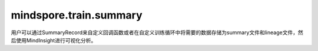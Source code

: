 mindspore.train.summary
========================

用户可以通过SummaryRecord来自定义回调函数或者在自定义训练循环中将需要的数据存储为summary文件和lineage文件，然后使用MindInsight进行可视化分析。

.. py:class:: mindspore.train.summary.SummaryRecord(log_dir, file_prefix='events', file_suffix='_MS', network=None, max_file_size=None, raise_exception=False, export_options=None)

    SummaryRecord用于记录summary数据和lineage数据。

    该API将在一个指定的目录中创建summary文件和lineage文件，并将数据写入文件。

    它通过执行 `record` 方法将数据写入文件。除了通过定义summary算子记录从网络获取的数据外，SummaryRecord还支持记录其他数据，这些数据可以通过调用 `add_value` 添加。

    .. note::
        - 确保在最后关闭SummaryRecord，否则进程不会退出。请参阅下面的示例部分，了解如何用两种方式正确关闭SummaryRecord。
        - 每次只允许一个SummaryRecord实例，否则会导致数据写入异常。
        - SummaryRecord仅支持Linux系统。

    **参数：**

        - **log_dir** (str)：`log_dir` 是用来保存summary的目录。

        - **file_prefix** (str)：文件的前缀。默认值：events。

        - **file_suffix** (str)：文件的后缀。默认值：_MS。

        - **network** (Cell)：通过网络获取用于保存图形summary的管道。默认值：None。

        - **max_file_size** (int, optional)：可写入磁盘的每个文件的最大大小（以字节为单位）。例如，如果不大于4GB，则设置 `max_file_size=4*1024**3` 。默认值：None，表示无限制。
        
        - **raise_exception** (bool, 可选)：设置在记录数据中发生RuntimeError或OSError异常时是否抛出异常。默认值：False，表示打印错误日志，不抛出异常。
        
        - **export_options** (Union[None, dict])：可以将保存在summary中的数据导出，并使用字典自定义所需的数据和文件格式。注：导出的文件大小不受 `max_file_size` 的限制。例如，您可以设置{'tensor_format':'npy'}将Tensor导出为NPY文件。支持控制的数据如下所示。默认值：None，表示不导出数据。
            
            - **tensor_format** (Union[str, None])：自定义导出的Tensor的格式。支持["npy", None]。默认值：None，表示不导出Tensor。
                
                - **npy**：将Tensor导出为NPY文件。

    **异常：**

        - **TypeError：** 参数类型不正确。
        - **RuntimeError** ：运行时错误。
        - **OSError：** 系统错误。

    **样例：**

    .. code-block::

        >>> from mindspore.train.summary import SummaryRecord
        >>> if __name__ == '__main__':
        ...     # 在with语句中使用以自动关闭
        ...     with SummaryRecord(log_dir="./summary_dir") as summary_record:
        ...         pass
        ...
        ...     # 在try .. finally .. 语句中使用以确保关闭
        ...     try:
        ...         summary_record = SummaryRecord(log_dir="./summary_dir")
        ...     finally:
        ...         summary_record.close()
    

    .. py:method:: add_value(plugin, name, value)

        添加稍后记录的值。

        **参数：**

            - **plugin** (str)：数据类型标签。
            - **name** (str)：数据名称。
            - **value** (Union[Tensor, GraphProto, TrainLineage, EvaluationLineage, DatasetGraph, UserDefinedInfo])： 待存储的值。

                - 当plugin为"graph"时，参数值的数据类型应为"GraphProto"对象。具体详情，请参见 mindspore/ccsrc/anf_ir.proto。
                - 当plugin为"scalar"、"image"、"tensor"或"histogram"时，参数值的数据类型应为"Tensor"对象。
                - 当plugin为"train_lineage"时，参数值的数据类型应为"TrainLineage"对象。具体详情，请参见 mindspore/ccsrc/lineage.proto。
                - 当plugin为"eval_lineage"时，参数值的数据类型应为"EvaluationLineage"对象。具体详情，请参见 mindspore/ccsrc/lineage.proto。
                - 当plugin为"dataset_graph"时，参数值的数据类型应为"DatasetGraph"对象。具体详情，请参见 mindspore/ccsrc/lineage.proto。
                - 当plugin为"custom_lineage_data"时，参数值的数据类型应为"UserDefinedInfo"对象。具体详情，请参见 mindspore/ccsrc/lineage.proto。
                - 当plugin为"explainer"时，参数值的数据类型应为"Explain"对象。具体详情，请参见 mindspore/ccsrc/summary.proto。
        
        **异常：**

            - **ValueError：** 参数值无效。

            - **TypeError：** 参数类型错误。

        **样例：**
    
            .. code-block::

                >>> from mindspore import Tensor
                >>> from mindspore.train.summary import SummaryRecord
                >>> if __name__ == '__main__':
                ...     with SummaryRecord(log_dir="./summary_dir", file_prefix="xx_", file_suffix="_yy") as summary_record:
                ...         summary_record.add_value('scalar', 'loss', Tensor(0.1))
        

    .. py:method:: close()

        将所有事件持久化并关闭SummaryRecord。请使用with语句或try…finally语句进行自动关闭。

        **样例：**
    
            .. code-block::

                >>> from mindspore.train.summary import SummaryRecord
                >>> if __name__ == '__main__':
                ...     try:
                ...         summary_record = SummaryRecord(log_dir="./summary_dir")
                ...     finally:
                ...         summary_record.close()
            

    .. py:method:: flush()

        将事件文件持久化到磁盘。

        调用该函数以确保所有挂起事件都已写入到磁盘。

        **样例：**
    
            .. code-block::

                >>> from mindspore.train.summary import SummaryRecord
                >>> if __name__ == '__main__':
                ...     with SummaryRecord(log_dir="./summary_dir", file_prefix="xx_", file_suffix="_yy") as summary_record:
                ...         summary_record.flush()
        

    .. py:method:: log_dir
        :property:

        获取日志文件的完整路径。

        **返回：**

            str，日志文件的完整路径。

        **样例：**
    
            .. code-block::

                >>> from mindspore.train.summary import SummaryRecord
                >>> if __name__ == '__main__':
                ...     with SummaryRecord(log_dir="./summary_dir", file_prefix="xx_", file_suffix="_yy") as summary_record:
                ...         log_dir = summary_record.log_dir
        

    .. py:method:: record(step, train_network=None, plugin_filter=None)

        记录summary。

        **参数：**

            - **step** (int)：表示训练step的编号。
            - **train_network** (Cell)：表示用于保存图形的备用网络。默认值：None，表示当原始网络图为None时，不保存图形summary。
            - **plugin_filter** (Optional[Callable[[str], bool]])：过滤器函数，用于通过返回False来过滤正在写入的插件。默认值：None。

        **返回：**

            bool，表示记录进程是否成功。

        **异常：**

            - **TypeError：** 参数类型错误。
            - **RuntimeError：** 磁盘空间不足。

        **样例：**
    
            .. code-block::

                >>> from mindspore.train.summary import SummaryRecord
                >>> if __name__ == '__main__':
                ...     with SummaryRecord(log_dir="./summary_dir", file_prefix="xx_", file_suffix="_yy") as summary_record:
                ...         summary_record.record(step=2)
                ...
                True
        

    .. py:method:: set_mode(mode)

        设置训练阶段。不同的训练阶段会影响数据记录。

        **参数：**

            **mode** (str)：待设置的模式，为"train"或"eval"。当模式为"eval"时，`summary_record` 不记录summary算子的数据。

        **异常：**

            **ValueError：** 无法识别模式。

        **样例：**
    
            .. code-block::

                >>> from mindspore.train.summary import SummaryRecord
                >>> if __name__ == '__main__':
                ...     with SummaryRecord(log_dir="./summary_dir", file_prefix="xx_", file_suffix="_yy") as summary_record:
                ...         summary_record.set_mode('eval')